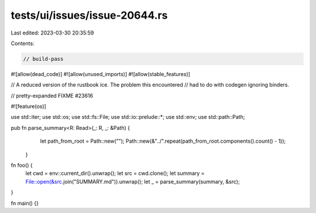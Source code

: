 tests/ui/issues/issue-20644.rs
==============================

Last edited: 2023-03-30 20:35:59

Contents:

.. code-block:: rs

    // build-pass
#![allow(dead_code)]
#![allow(unused_imports)]
#![allow(stable_features)]

// A reduced version of the rustbook ice. The problem this encountered
// had to do with codegen ignoring binders.

// pretty-expanded FIXME #23616

#![feature(os)]

use std::iter;
use std::os;
use std::fs::File;
use std::io::prelude::*;
use std::env;
use std::path::Path;

pub fn parse_summary<R: Read>(_: R, _: &Path) {
     let path_from_root = Path::new("");
     Path::new(&"../".repeat(path_from_root.components().count() - 1));
 }

fn foo() {
    let cwd = env::current_dir().unwrap();
    let src = cwd.clone();
    let summary = File::open(&src.join("SUMMARY.md")).unwrap();
    let _ = parse_summary(summary, &src);
}

fn main() {}


